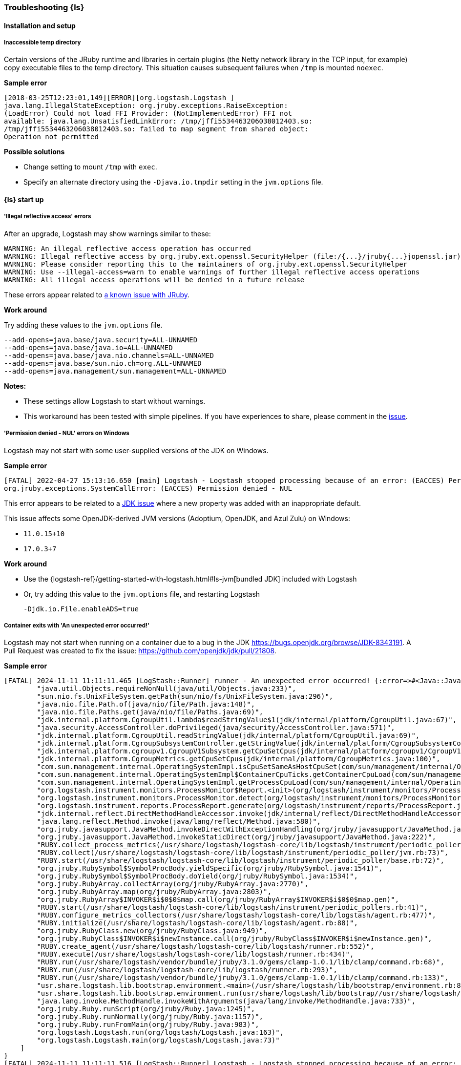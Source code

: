 [[ts-logstash]] 
=== Troubleshooting {ls}


[[ts-install]] 
==== Installation and setup

[[ts-temp-dir]] 
===== Inaccessible temp directory

Certain versions of the JRuby runtime and libraries
in certain plugins (the Netty network library in the TCP input, for example) copy
executable files to the temp directory. This situation causes subsequent failures when
`/tmp` is mounted `noexec`. 

*Sample error*

[source,sh]
-----
[2018-03-25T12:23:01,149][ERROR][org.logstash.Logstash ]
java.lang.IllegalStateException: org.jruby.exceptions.RaiseException:
(LoadError) Could not load FFI Provider: (NotImplementedError) FFI not
available: java.lang.UnsatisfiedLinkError: /tmp/jffi5534463206038012403.so:
/tmp/jffi5534463206038012403.so: failed to map segment from shared object:
Operation not permitted
-----

*Possible solutions*

* Change setting to mount `/tmp` with `exec`.
* Specify an alternate directory using the `-Djava.io.tmpdir` setting in the `jvm.options` file.


[[ts-startup]]
==== {ls} start up

[[ts-illegal-reflective-error]]
===== 'Illegal reflective access' errors

// https://github.com/elastic/logstash/issues/10496 and https://github.com/elastic/logstash/issues/10498

After an upgrade, Logstash may show warnings similar to these:

[source,sh]
-----
WARNING: An illegal reflective access operation has occurred
WARNING: Illegal reflective access by org.jruby.ext.openssl.SecurityHelper (file:/{...}/jruby{...}jopenssl.jar) to field java.security.MessageDigest.provider
WARNING: Please consider reporting this to the maintainers of org.jruby.ext.openssl.SecurityHelper
WARNING: Use --illegal-access=warn to enable warnings of further illegal reflective access operations
WARNING: All illegal access operations will be denied in a future release
-----

These errors appear related to https://github.com/jruby/jruby/issues/4834[a known issue with JRuby].

*Work around*

Try adding these values to the `jvm.options` file.

[source,sh]
-----
--add-opens=java.base/java.security=ALL-UNNAMED
--add-opens=java.base/java.io=ALL-UNNAMED
--add-opens=java.base/java.nio.channels=ALL-UNNAMED
--add-opens=java.base/sun.nio.ch=org.ALL-UNNAMED
--add-opens=java.management/sun.management=ALL-UNNAMED
-----

*Notes:*

* These settings allow Logstash to start without warnings.
* This workaround has been tested with simple pipelines. If you have experiences
to share, please comment in the
https://github.com/elastic/logstash/issues/10496[issue].


[[ts-windows-permission-denied-NUL]]
===== 'Permission denied - NUL' errors on Windows

Logstash may not start with some user-supplied versions of the JDK on Windows.  


*Sample error*

[source,sh]
-----
[FATAL] 2022-04-27 15:13:16.650 [main] Logstash - Logstash stopped processing because of an error: (EACCES) Permission denied - NUL
org.jruby.exceptions.SystemCallError: (EACCES) Permission denied - NUL
-----


This error appears to be related to a https://bugs.openjdk.java.net/browse/JDK-8285445[JDK issue] where a new property was
added with an inappropriate default.

This issue affects some OpenJDK-derived JVM versions (Adoptium, OpenJDK, and Azul Zulu) on Windows:

* `11.0.15+10`
* `17.0.3+7`

*Work around*

* Use the {logstash-ref}/getting-started-with-logstash.html#ls-jvm[bundled JDK] included with Logstash
* Or, try adding this value to the `jvm.options` file, and restarting Logstash
+
[source,sh]
-----
-Djdk.io.File.enableADS=true
-----

[[ts-container-cgroup]]
===== Container exits with 'An unexpected error occurred!'

Logstash may not start when running on a container due to a bug in the JDK https://bugs.openjdk.org/browse/JDK-8343191. A Pull Request was created to fix the issue: https://github.com/openjdk/jdk/pull/21808.

*Sample error*

[source,sh]
-----
[FATAL] 2024-11-11 11:11:11.465 [LogStash::Runner] runner - An unexpected error occurred! {:error=>#<Java::JavaLang::NullPointerException: >, :backtrace=>[
        "java.util.Objects.requireNonNull(java/util/Objects.java:233)",
        "sun.nio.fs.UnixFileSystem.getPath(sun/nio/fs/UnixFileSystem.java:296)",
        "java.nio.file.Path.of(java/nio/file/Path.java:148)",
        "java.nio.file.Paths.get(java/nio/file/Paths.java:69)",
        "jdk.internal.platform.CgroupUtil.lambda$readStringValue$1(jdk/internal/platform/CgroupUtil.java:67)",
        "java.security.AccessController.doPrivileged(java/security/AccessController.java:571)",
        "jdk.internal.platform.CgroupUtil.readStringValue(jdk/internal/platform/CgroupUtil.java:69)",
        "jdk.internal.platform.CgroupSubsystemController.getStringValue(jdk/internal/platform/CgroupSubsystemController.java:65)",
        "jdk.internal.platform.cgroupv1.CgroupV1Subsystem.getCpuSetCpus(jdk/internal/platform/cgroupv1/CgroupV1Subsystem.java:275)",
        "jdk.internal.platform.CgroupMetrics.getCpuSetCpus(jdk/internal/platform/CgroupMetrics.java:100)",
        "com.sun.management.internal.OperatingSystemImpl.isCpuSetSameAsHostCpuSet(com/sun/management/internal/OperatingSystemImpl.java:277)",
        "com.sun.management.internal.OperatingSystemImpl$ContainerCpuTicks.getContainerCpuLoad(com/sun/management/internal/OperatingSystemImpl.java:96)",
        "com.sun.management.internal.OperatingSystemImpl.getProcessCpuLoad(com/sun/management/internal/OperatingSystemImpl.java:271)",
        "org.logstash.instrument.monitors.ProcessMonitor$Report.<init>(org/logstash/instrument/monitors/ProcessMonitor.java:63)",
        "org.logstash.instrument.monitors.ProcessMonitor.detect(org/logstash/instrument/monitors/ProcessMonitor.java:136)",
        "org.logstash.instrument.reports.ProcessReport.generate(org/logstash/instrument/reports/ProcessReport.java:35)",
        "jdk.internal.reflect.DirectMethodHandleAccessor.invoke(jdk/internal/reflect/DirectMethodHandleAccessor.java:103)",
        "java.lang.reflect.Method.invoke(java/lang/reflect/Method.java:580)",
        "org.jruby.javasupport.JavaMethod.invokeDirectWithExceptionHandling(org/jruby/javasupport/JavaMethod.java:300)",
        "org.jruby.javasupport.JavaMethod.invokeStaticDirect(org/jruby/javasupport/JavaMethod.java:222)",
        "RUBY.collect_process_metrics(/usr/share/logstash/logstash-core/lib/logstash/instrument/periodic_poller/jvm.rb:102)",
        "RUBY.collect(/usr/share/logstash/logstash-core/lib/logstash/instrument/periodic_poller/jvm.rb:73)",
        "RUBY.start(/usr/share/logstash/logstash-core/lib/logstash/instrument/periodic_poller/base.rb:72)",
        "org.jruby.RubySymbol$SymbolProcBody.yieldSpecific(org/jruby/RubySymbol.java:1541)",
        "org.jruby.RubySymbol$SymbolProcBody.doYield(org/jruby/RubySymbol.java:1534)",
        "org.jruby.RubyArray.collectArray(org/jruby/RubyArray.java:2770)",
        "org.jruby.RubyArray.map(org/jruby/RubyArray.java:2803)",
        "org.jruby.RubyArray$INVOKER$i$0$0$map.call(org/jruby/RubyArray$INVOKER$i$0$0$map.gen)",
        "RUBY.start(/usr/share/logstash/logstash-core/lib/logstash/instrument/periodic_pollers.rb:41)",
        "RUBY.configure_metrics_collectors(/usr/share/logstash/logstash-core/lib/logstash/agent.rb:477)",
        "RUBY.initialize(/usr/share/logstash/logstash-core/lib/logstash/agent.rb:88)",
        "org.jruby.RubyClass.new(org/jruby/RubyClass.java:949)",
        "org.jruby.RubyClass$INVOKER$i$newInstance.call(org/jruby/RubyClass$INVOKER$i$newInstance.gen)",
        "RUBY.create_agent(/usr/share/logstash/logstash-core/lib/logstash/runner.rb:552)",
        "RUBY.execute(/usr/share/logstash/logstash-core/lib/logstash/runner.rb:434)",
        "RUBY.run(/usr/share/logstash/vendor/bundle/jruby/3.1.0/gems/clamp-1.0.1/lib/clamp/command.rb:68)",
        "RUBY.run(/usr/share/logstash/logstash-core/lib/logstash/runner.rb:293)",
        "RUBY.run(/usr/share/logstash/vendor/bundle/jruby/3.1.0/gems/clamp-1.0.1/lib/clamp/command.rb:133)",
        "usr.share.logstash.lib.bootstrap.environment.<main>(/usr/share/logstash/lib/bootstrap/environment.rb:89)",
        "usr.share.logstash.lib.bootstrap.environment.run(usr/share/logstash/lib/bootstrap//usr/share/logstash/lib/bootstrap/environment.rb)",
        "java.lang.invoke.MethodHandle.invokeWithArguments(java/lang/invoke/MethodHandle.java:733)",
        "org.jruby.Ruby.runScript(org/jruby/Ruby.java:1245)",
        "org.jruby.Ruby.runNormally(org/jruby/Ruby.java:1157)",
        "org.jruby.Ruby.runFromMain(org/jruby/Ruby.java:983)",
        "org.logstash.Logstash.run(org/logstash/Logstash.java:163)",
        "org.logstash.Logstash.main(org/logstash/Logstash.java:73)"
    ]
}
[FATAL] 2024-11-11 11:11:11.516 [LogStash::Runner] Logstash - Logstash stopped processing because of an error: (SystemExit) exit
    org.jruby.exceptions.SystemExit: (SystemExit) exit
    at org.jruby.RubyKernel.exit(org/jruby/RubyKernel.java: 921) ~[jruby.jar:?]
    at org.jruby.RubyKernel.exit(org/jruby/RubyKernel.java: 880) ~[jruby.jar:?]
    at usr.share.logstash.lib.bootstrap.environment.<main>(/usr/share/logstash/lib/bootstrap/environment.rb: 90) ~[?:?]
-----

This error can happen when cgroups v2 is not enabled, such as when running on a Red Had version 8 operating system.

*Work around*

Follow your operating system's instructions for enabling cgroups v2.

[[ts-pqs]]
==== Troubleshooting persistent queues

Symptoms of persistent queue problems include {ls} or one or more pipelines not starting successfully, accompanied by an error message similar to this one.

```
message=>"java.io.IOException: Page file size is too small to hold elements"
```

See the <<troubleshooting-pqs,troubleshooting information>> in the persistent
queue section for more information on remediating problems with persistent queues. 


[[ts-ingest]] 
==== Data ingestion

[[ts-429]] 
===== Error response code 429

A `429` message indicates that an application is busy handling other requests. For
example, Elasticsearch sends a `429` code to notify Logstash (or other indexers)
that the bulk failed because the ingest queue is full. Logstash will retry sending documents.

*Possible actions*

Check {es} to see if it needs attention.

* {ref}/cluster-stats.html[Cluster stats API]
* {ref}/monitor-elasticsearch-cluster.html[Monitor a cluster]

*Sample error*

-----
[2018-08-21T20:05:36,111][INFO ][logstash.outputs.elasticsearch] retrying
failed action with response code: 429
({"type"=>"es_rejected_execution_exception", "reason"=>"rejected execution of
org.elasticsearch.transport.TransportService$7@85be457 on
EsThreadPoolExecutor[bulk, queue capacity = 200,
org.elasticsearch.common.util.concurrent.EsThreadPoolExecutor@538c9d8a[Running,
pool size = 16, active threads = 16, queued tasks = 200, completed tasks =
685]]"})
-----


[[ts-performance]] 
==== Performance

For general performance tuning tips and guidelines, see <<performance-tuning>>.


[[ts-pipeline]] 
==== Troubleshooting a pipeline

Pipelines, by definition, are unique. Here are some guidelines to help you get
started.

* Identify the offending pipeline.
* Start small. Create a minimum pipeline that manifests the problem.


For basic pipelines, this configuration could be enough to make the problem show itself.

[source,ruby]
-----
input {stdin{}} output {stdout{}}
-----

{ls} can separate logs by pipeline. This feature can help you identify the offending pipeline. 
Set `pipeline.separate_logs: true` in your `logstash.yml` to enable the log per pipeline feature.

For more complex pipelines, the problem could be caused by a series of plugins in
a specific order. Troubleshooting these pipelines usually requires trial and error.
Start by systematically removing input and output plugins until you're left with
the minimum set that manifest the issue.

We want to expand this section to make it more helpful. If you have
troubleshooting tips to share, please:

* create an issue at https://github.com/elastic/logstash/issues, or
* create a pull request with your proposed changes at https://github.com/elastic/logstash.

[[ts-pipeline-logging-level-performance]]
==== Logging level can affect performances

*Symptoms* 

Simple filters such as `mutate` or `json` filter can take several milliseconds per event to execute.
Inputs and outputs might be affected, too.

*Background*

The different plugins running on Logstash can be quite verbose if the logging level is set to `debug` or `trace`.
As the logging library used in Logstash is synchronous, heavy logging can affect performances.

*Solution*

Reset the logging level to `info`.

[[ts-pipeline-logging-json-duplicated-message-field]]
==== Logging in json format can write duplicate `message` fields

*Symptoms*

When log format is `json` and certain log events (for example errors from JSON codec plugin)
contains two instances of the `message` field.

Without setting this flag, json log would contain objects like:

[source,json]
-----
{
   "level":"WARN",
   "loggerName":"logstash.codecs.jsonlines",
   "timeMillis":1712937761955,
   "thread":"[main]<stdin",
   "logEvent":{
      "message":"JSON parse error, original data now in message field",
      "message":"Unexpected close marker '}': expected ']' (for Array starting at [Source: (String)\"{\"name\": [}\"; line: 1, column: 10])\n at [Source: (String)\"{\"name\": [}\"; line: 1, column: 12]",
      "exception":"LogStash::Json::ParserError",
      "data":"{\"name\": [}"
   }
}
-----

Please note the duplication of `message` field, while being technically valid json, it is not always parsed correctly.

*Solution*
In `config/logstash.yml` enable the strict json flag:

[source,yaml]
-----
log.format.json.fix_duplicate_message_fields: true
-----

or pass the command line switch

[source]
-----
bin/logstash --log.format.json.fix_duplicate_message_fields true
-----

With `log.format.json.fix_duplicate_message_fields` enabled the duplication of `message` field is removed,
adding to the field name a `_1` suffix:

[source,json]
-----
{
   "level":"WARN",
   "loggerName":"logstash.codecs.jsonlines",
   "timeMillis":1712937629789,
   "thread":"[main]<stdin",
   "logEvent":{
      "message":"JSON parse error, original data now in message field",
      "message_1":"Unexpected close marker '}': expected ']' (for Array starting at [Source: (String)\"{\"name\": [}\"; line: 1, column: 10])\n at [Source: (String)\"{\"name\": [}\"; line: 1, column: 12]",
      "exception":"LogStash::Json::ParserError",
      "data":"{\"name\": [}"
   }
}
-----
